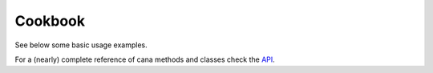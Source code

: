 .. _gallery:

Cookbook
========

See below some basic usage examples.

For a (nearly) complete reference of cana methods and classes check the `API <../api/index.html>`_. 
